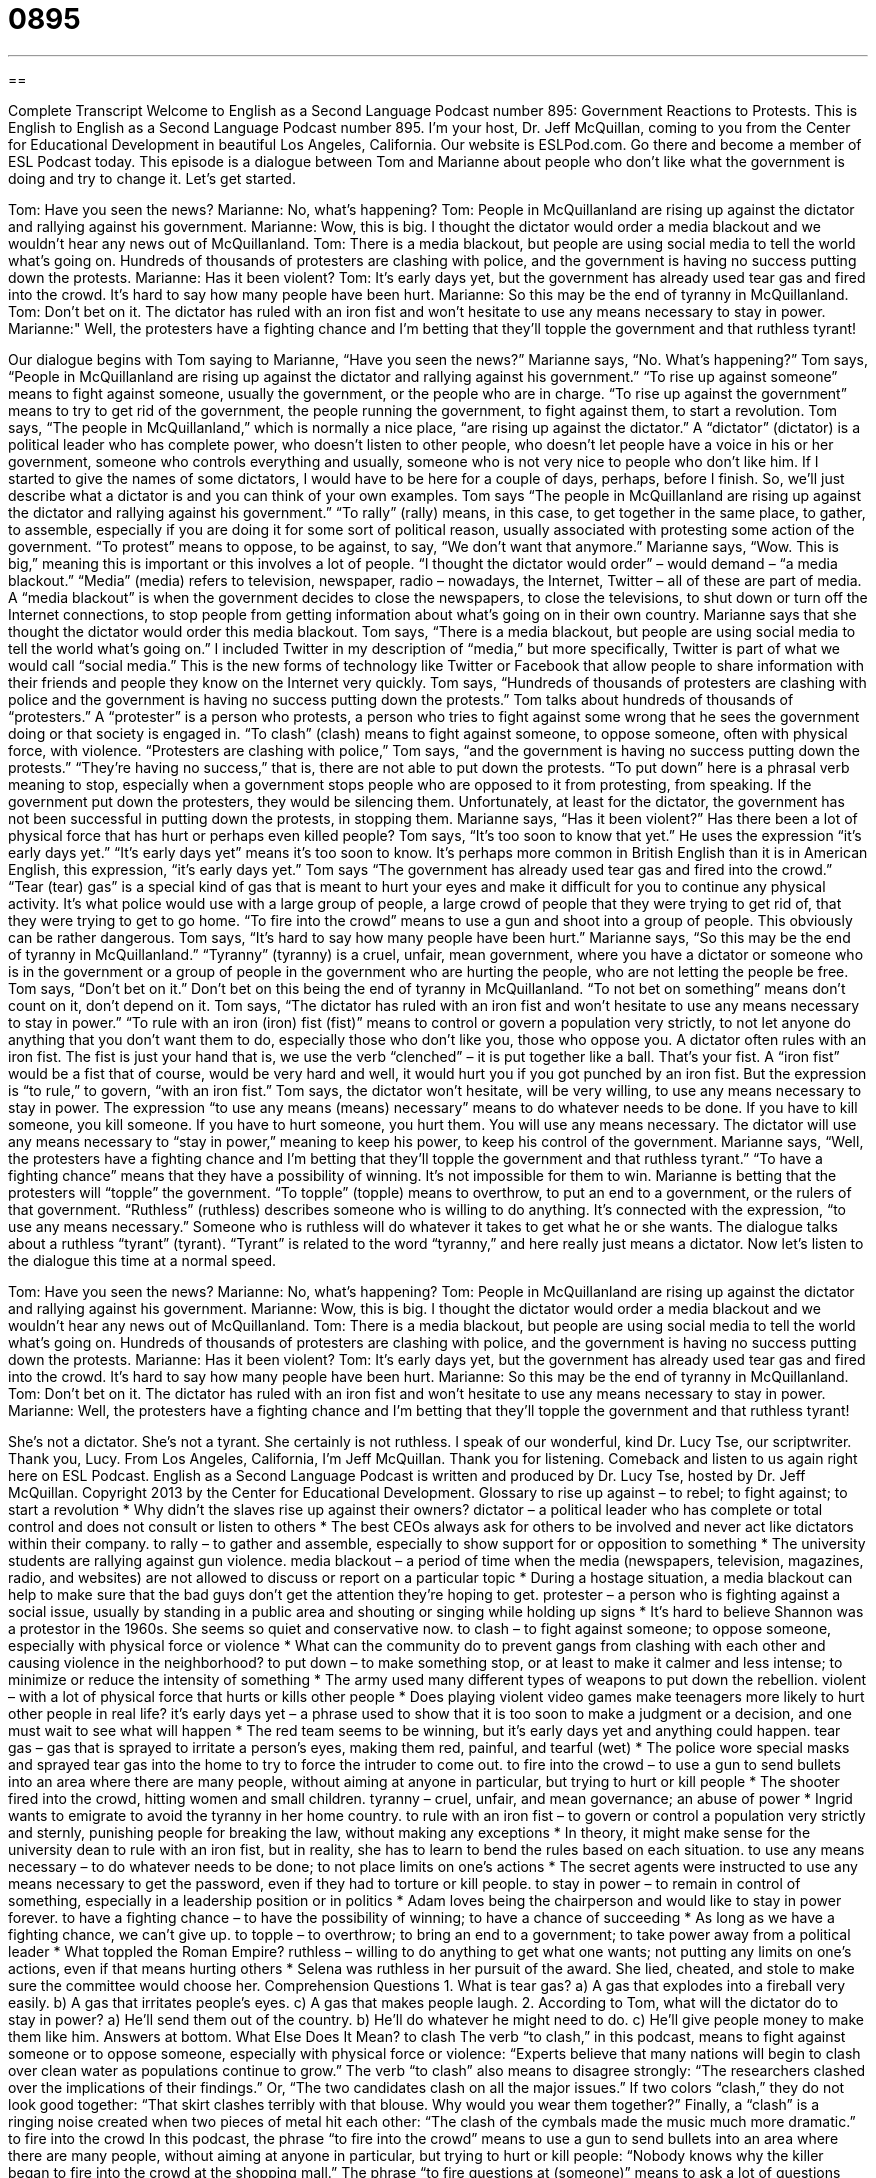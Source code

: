 = 0895
:toc: left
:toclevels: 3
:sectnums:
:stylesheet: ../../../myAdocCss.css

'''

== 

Complete Transcript
Welcome to English as a Second Language Podcast number 895: Government Reactions to Protests.
This is English to English as a Second Language Podcast number 895. I'm your host, Dr. Jeff McQuillan, coming to you from the Center for Educational Development in beautiful Los Angeles, California.
Our website is ESLPod.com. Go there and become a member of ESL Podcast today.
This episode is a dialogue between Tom and Marianne about people who don't like what the government is doing and try to change it. Let's get started.
[start of dialog]
Tom: Have you seen the news?
Marianne: No, what’s happening?
Tom: People in McQuillanland are rising up against the dictator and rallying against his government.
Marianne: Wow, this is big. I thought the dictator would order a media blackout and we wouldn’t hear any news out of McQuillanland.
Tom: There is a media blackout, but people are using social media to tell the world what’s going on. Hundreds of thousands of protesters are clashing with police, and the government is having no success putting down the protests.
Marianne: Has it been violent?
Tom: It’s early days yet, but the government has already used tear gas and fired into the crowd. It’s hard to say how many people have been hurt.
Marianne: So this may be the end of tyranny in McQuillanland.
Tom: Don’t bet on it. The dictator has ruled with an iron fist and won’t hesitate to use any means necessary to stay in power.
Marianne:" Well, the protesters have a fighting chance and I’m betting that they’ll topple the government and that ruthless tyrant!
[end of dialog]
Our dialogue begins with Tom saying to Marianne, “Have you seen the news?” Marianne says, “No. What's happening?” Tom says, “People in McQuillanland are rising up against the dictator and rallying against his government.” “To rise up against someone” means to fight against someone, usually the government, or the people who are in charge. “To rise up against the government” means to try to get rid of the government, the people running the government, to fight against them, to start a revolution.
Tom says, “The people in McQuillanland,” which is normally a nice place, “are rising up against the dictator.” A “dictator” (dictator) is a political leader who has complete power, who doesn't listen to other people, who doesn't let people have a voice in his or her government, someone who controls everything and usually, someone who is not very nice to people who don't like him. If I started to give the names of some dictators, I would have to be here for a couple of days, perhaps, before I finish. So, we'll just describe what a dictator is and you can think of your own examples.
Tom says “The people in McQuillanland are rising up against the dictator and rallying against his government.” “To rally” (rally) means, in this case, to get together in the same place, to gather, to assemble, especially if you are doing it for some sort of political reason, usually associated with protesting some action of the government. “To protest” means to oppose, to be against, to say, “We don't want that anymore.” Marianne says, “Wow. This is big,” meaning this is important or this involves a lot of people. “I thought the dictator would order” – would demand – “a media blackout.” “Media” (media) refers to television, newspaper, radio – nowadays, the Internet, Twitter – all of these are part of media. A “media blackout” is when the government decides to close the newspapers, to close the televisions, to shut down or turn off the Internet connections, to stop people from getting information about what's going on in their own country.
Marianne says that she thought the dictator would order this media blackout. Tom says, “There is a media blackout, but people are using social media to tell the world what's going on.” I included Twitter in my description of “media,” but more specifically, Twitter is part of what we would call “social media.” This is the new forms of technology like Twitter or Facebook that allow people to share information with their friends and people they know on the Internet very quickly.
Tom says, “Hundreds of thousands of protesters are clashing with police and the government is having no success putting down the protests.” Tom talks about hundreds of thousands of “protesters.” A “protester” is a person who protests, a person who tries to fight against some wrong that he sees the government doing or that society is engaged in. “To clash” (clash) means to fight against someone, to oppose someone, often with physical force, with violence. “Protesters are clashing with police,” Tom says, “and the government is having no success putting down the protests.”
“They’re having no success,” that is, there are not able to put down the protests. “To put down” here is a phrasal verb meaning to stop, especially when a government stops people who are opposed to it from protesting, from speaking. If the government put down the protesters, they would be silencing them.
Unfortunately, at least for the dictator, the government has not been successful in putting down the protests, in stopping them. Marianne says, “Has it been violent?” Has there been a lot of physical force that has hurt or perhaps even killed people? Tom says, “It’s too soon to know that yet.” He uses the expression “it's early days yet.” “It's early days yet” means it's too soon to know. It's perhaps more common in British English than it is in American English, this expression, “it's early days yet.”
Tom says “The government has already used tear gas and fired into the crowd.” “Tear (tear) gas” is a special kind of gas that is meant to hurt your eyes and make it difficult for you to continue any physical activity. It's what police would use with a large group of people, a large crowd of people that they were trying to get rid of, that they were trying to get to go home. “To fire into the crowd” means to use a gun and shoot into a group of people. This obviously can be rather dangerous.
Tom says, “It's hard to say how many people have been hurt.” Marianne says, “So this may be the end of tyranny in McQuillanland.” “Tyranny” (tyranny) is a cruel, unfair, mean government, where you have a dictator or someone who is in the government or a group of people in the government who are hurting the people, who are not letting the people be free. Tom says, “Don't bet on it.” Don't bet on this being the end of tyranny in McQuillanland. “To not bet on something” means don't count on it, don't depend on it.
Tom says, “The dictator has ruled with an iron fist and won't hesitate to use any means necessary to stay in power.” “To rule with an iron (iron) fist (fist)” means to control or govern a population very strictly, to not let anyone do anything that you don't want them to do, especially those who don't like you, those who oppose you. A dictator often rules with an iron fist. The fist is just your hand that is, we use the verb “clenched” – it is put together like a ball. That's your fist. A “iron fist” would be a fist that of course, would be very hard and well, it would hurt you if you got punched by an iron fist. But the expression is “to rule,” to govern, “with an iron fist.”
Tom says, the dictator won't hesitate, will be very willing, to use any means necessary to stay in power. The expression “to use any means (means) necessary” means to do whatever needs to be done. If you have to kill someone, you kill someone. If you have to hurt someone, you hurt them. You will use any means necessary. The dictator will use any means necessary to “stay in power,” meaning to keep his power, to keep his control of the government.
Marianne says, “Well, the protesters have a fighting chance and I'm betting that they'll topple the government and that ruthless tyrant.” “To have a fighting chance” means that they have a possibility of winning. It's not impossible for them to win. Marianne is betting that the protesters will “topple” the government. “To topple” (topple) means to overthrow, to put an end to a government, or the rulers of that government. “Ruthless” (ruthless) describes someone who is willing to do anything. It's connected with the expression, “to use any means necessary.” Someone who is ruthless will do whatever it takes to get what he or she wants. The dialogue talks about a ruthless “tyrant” (tyrant). “Tyrant” is related to the word “tyranny,” and here really just means a dictator.
Now let’s listen to the dialogue this time at a normal speed.
[start of dialog]
Tom: Have you seen the news?
Marianne: No, what’s happening?
Tom: People in McQuillanland are rising up against the dictator and rallying against his government.
Marianne: Wow, this is big. I thought the dictator would order a media blackout and we wouldn’t hear any news out of McQuillanland.
Tom: There is a media blackout, but people are using social media to tell the world what’s going on. Hundreds of thousands of protesters are clashing with police, and the government is having no success putting down the protests.
Marianne: Has it been violent?
Tom: It’s early days yet, but the government has already used tear gas and fired into the crowd. It’s hard to say how many people have been hurt.
Marianne: So this may be the end of tyranny in McQuillanland.
Tom: Don’t bet on it. The dictator has ruled with an iron fist and won’t hesitate to use any means necessary to stay in power.
Marianne: Well, the protesters have a fighting chance and I’m betting that they’ll topple the government and that ruthless tyrant!
[end of dialog]
She’s not a dictator. She's not a tyrant. She certainly is not ruthless. I speak of our wonderful, kind Dr. Lucy Tse, our scriptwriter. Thank you, Lucy.
From Los Angeles, California, I'm Jeff McQuillan. Thank you for listening. Comeback and listen to us again right here on ESL Podcast.
English as a Second Language Podcast is written and produced by Dr. Lucy Tse, hosted by Dr. Jeff McQuillan. Copyright 2013 by the Center for Educational Development.
Glossary
to rise up against – to rebel; to fight against; to start a revolution
* Why didn’t the slaves rise up against their owners?
dictator – a political leader who has complete or total control and does not consult or listen to others
* The best CEOs always ask for others to be involved and never act like dictators within their company.
to rally – to gather and assemble, especially to show support for or opposition to something
* The university students are rallying against gun violence.
media blackout – a period of time when the media (newspapers, television, magazines, radio, and websites) are not allowed to discuss or report on a particular topic
* During a hostage situation, a media blackout can help to make sure that the bad guys don’t get the attention they’re hoping to get.
protester – a person who is fighting against a social issue, usually by standing in a public area and shouting or singing while holding up signs
* It’s hard to believe Shannon was a protestor in the 1960s. She seems so quiet and conservative now.
to clash – to fight against someone; to oppose someone, especially with physical force or violence
* What can the community do to prevent gangs from clashing with each other and causing violence in the neighborhood?
to put down – to make something stop, or at least to make it calmer and less intense; to minimize or reduce the intensity of something
* The army used many different types of weapons to put down the rebellion.
violent – with a lot of physical force that hurts or kills other people
* Does playing violent video games make teenagers more likely to hurt other people in real life?
it’s early days yet – a phrase used to show that it is too soon to make a judgment or a decision, and one must wait to see what will happen
* The red team seems to be winning, but it’s early days yet and anything could happen.
tear gas – gas that is sprayed to irritate a person’s eyes, making them red, painful, and tearful (wet)
* The police wore special masks and sprayed tear gas into the home to try to force the intruder to come out.
to fire into the crowd – to use a gun to send bullets into an area where there are many people, without aiming at anyone in particular, but trying to hurt or kill people
* The shooter fired into the crowd, hitting women and small children.
tyranny – cruel, unfair, and mean governance; an abuse of power
* Ingrid wants to emigrate to avoid the tyranny in her home country.
to rule with an iron fist – to govern or control a population very strictly and sternly, punishing people for breaking the law, without making any exceptions
* In theory, it might make sense for the university dean to rule with an iron fist, but in reality, she has to learn to bend the rules based on each situation.
to use any means necessary – to do whatever needs to be done; to not place limits on one’s actions
* The secret agents were instructed to use any means necessary to get the password, even if they had to torture or kill people.
to stay in power – to remain in control of something, especially in a leadership position or in politics
* Adam loves being the chairperson and would like to stay in power forever.
to have a fighting chance – to have the possibility of winning; to have a chance of succeeding
* As long as we have a fighting chance, we can’t give up.
to topple – to overthrow; to bring an end to a government; to take power away from a political leader
* What toppled the Roman Empire?
ruthless – willing to do anything to get what one wants; not putting any limits on one’s actions, even if that means hurting others
* Selena was ruthless in her pursuit of the award. She lied, cheated, and stole to make sure the committee would choose her.
Comprehension Questions
1. What is tear gas?
a) A gas that explodes into a fireball very easily.
b) A gas that irritates people’s eyes.
c) A gas that makes people laugh.
2. According to Tom, what will the dictator do to stay in power?
a) He’ll send them out of the country.
b) He’ll do whatever he might need to do.
c) He’ll give people money to make them like him.
Answers at bottom.
What Else Does It Mean?
to clash
The verb “to clash,” in this podcast, means to fight against someone or to oppose someone, especially with physical force or violence: “Experts believe that many nations will begin to clash over clean water as populations continue to grow.” The verb “to clash” also means to disagree strongly: “The researchers clashed over the implications of their findings.” Or, “The two candidates clash on all the major issues.” If two colors “clash,” they do not look good together: “That skirt clashes terribly with that blouse. Why would you wear them together?” Finally, a “clash” is a ringing noise created when two pieces of metal hit each other: “The clash of the cymbals made the music much more dramatic.”
to fire into the crowd
In this podcast, the phrase “to fire into the crowd” means to use a gun to send bullets into an area where there are many people, without aiming at anyone in particular, but trying to hurt or kill people: “Nobody knows why the killer began to fire into the crowd at the shopping mall.” The phrase “to fire questions at (someone)” means to ask a lot of questions very quickly: “No matter how quickly the reporters fired questions at Tom, he never appeared worried or nervous.” Finally, the phrase “to fire (something) off” means to do something quickly, especially to write a letter quickly and send it: “Let me just fire off a few emails and then I can leave the office.”
Culture Note
Kent State Shootings
The Kent State Shootings, sometimes called the Kent State “Massacre” (an incident where many people are killed), happened at Kent State University in Kent, Ohio, on May 4, 1970. Students across the country were protesting against the Vietnam War and specifically President Nixon’s plans to “invade” (go into a country without permission) Cambodia.
At Kent State University, the protests began peacefully, but the crowd became angry and ended up yelling, breaking windows of some local businesses, and throwing beer bottles. The police and then the “National Guard” (an organized group of citizens who are trained and ready to fight or otherwise serve their country when needed) became involved over a four-day period as the protests “escalated” (became bigger and more serious).
On May 4, university “officials” (employees with authority) tried to cancel the students’ planned protest, but about 2,000 people gathered anyway. The National Guard tried to “disperse” (make people spread out) the protestors, but they were unsuccessful and the protestors began throwing rocks. The National Guard threw tear gas at the students and then began firing at the students. In 13 seconds, 67 “rounds” (bullets) were shot, killing four students and “wounding” (causing injuries to) nine others. The shootings “raised many questions” (made people begin to ask) about whether the government has the right to disperse protestors and/or shoot citizens.
Photographs of the shootings “shocked” (surprised in a negative way) people across the United States and “prompted” (caused; led to) many other protests. The shootings have been “memorialized” (put into something else to be remembered) in songs, poems, books, plays, and other forms.
Comprehension Answers
1 - b
2 - b